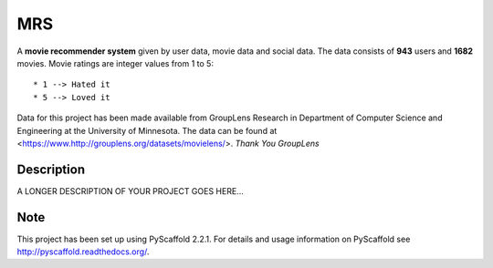 ===
MRS
===


A **movie recommender system** given by user data, movie data and social data. The data consists of **943** users and **1682** movies. Movie ratings are integer values from 1 to 5::
  
  * 1 --> Hated it
  * 5 --> Loved it
     
Data for this project has been made available from GroupLens
Research in Department of Computer Science and Engineering at the
University of Minnesota. The data can be found at <https://www.http://grouplens.org/datasets/movielens/>.
*Thank You GroupLens*



Description
===========

A LONGER DESCRIPTION OF YOUR PROJECT GOES HERE...


Note
====

This project has been set up using PyScaffold 2.2.1. For details and usage
information on PyScaffold see http://pyscaffold.readthedocs.org/.
